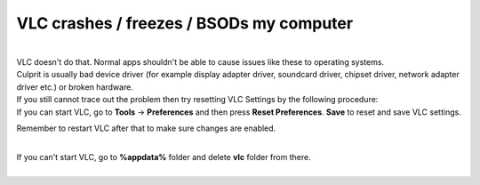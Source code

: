 VLC crashes / freezes / BSODs my computer
-----------------------------------------

| 
| VLC doesn't do that. Normal apps shouldn't be able to cause issues like these to operating systems.
| Culprit is usually bad device driver (for example display adapter driver, soundcard driver, chipset driver, network adapter driver etc.) or broken hardware.
| If you still cannot trace out the problem then try resetting VLC Settings by the following procedure:
| If you can start VLC, go to **Tools** -> **Preferences** and then press **Reset Preferences**. **Save** to reset and save VLC settings.

Remember to restart VLC after that to make sure changes are enabled.

| 
| If you can't start VLC, go to **%appdata%** folder and delete **vlc** folder from there.
| 
